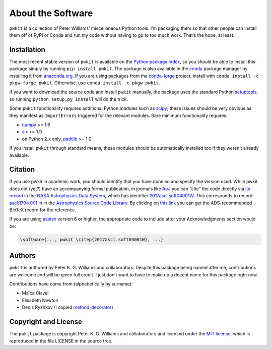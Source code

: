 ==================
About the Software
==================

``pwkit`` is a collection of Peter Williams’ miscellaneous Python tools. I’m
packaging them so that other people can install them off of PyPI or Conda and
run my code without having to go to too much work. That’s the hope, at least.


Installation
============

The most recent stable version of ``pwkit`` is available on the `Python
package index`_, so you should be able to install this package simply by
running ``pip install pwkit``. The package is also available in the `conda`_
package manager by installing it from `anaconda.org`_. If you are using
packages from the `conda-forge`_ project, install with ``conda install -c
pkgw-forge pwkit``. Otherwise, use ``conda install -c pkgw pwkit``.

If you want to download the source code and install ``pwkit`` manually, the
package uses the standard Python `setuptools`_, so running ``python setup.py
install`` will do the trick.

.. _Python package index: https://pypi.python.org/pypi/pwkit/
.. _conda: http://conda.pydata.org/docs/
.. _anaconda.org: https://anaconda.org/pkgw/pwkit
.. _conda-forge: http://conda-forge.github.io/
.. _setuptools: https://pypi.python.org/pypi/setuptools

Some ``pwkit`` functionality requires additional Python modules such as
`scipy`_; these issues should be very obvious as they manifest as
``ImportErrors`` triggered for the relevant modules. Bare minimum
functionality requires:

* `numpy`_ >= 1.6
* `six`_ >= 1.9
* on Python 2.x only, `pathlib`_ >= 1.0

If you install ``pwkit`` through standard means, these modules should be
automatically installed too if they weren’t already available.

.. _scipy: http://www.scipy.org/
.. _numpy: http://www.numpy.org/
.. _six: https://pypi.org/project/six/
.. _pathlib: https://pypi.python.org/pypi/pathlib/


Citation
========

.. Note: this text is mirrored in the toplevel README.rst

If you use pwkit in academic work, you should identify that you have done so
and specify the version used. While pwkit does not (yet?) have an accompanying
formal publication, in journals like `ApJ`_ you can “cite” the code directly via `its
record`_ in the `NASA Astrophysics Data System`_, which has identifier
`2017ascl.soft04001W`_. This corresponds to record `ascl:1704.001`_ in in the
`Astrophysics Source Code Library`_. By clicking on `this link`_ you can
get the ADS-recommended BibTeX record for the reference.

.. _ApJ: http://iopscience.iop.org/journal/0004-637X
.. _its record: https://ui.adsabs.harvard.edu/abs/2017ascl.soft04001W/abstract
.. _NASA Astrophysics Data System: https://ui.adsabs.harvard.edu/
.. _2017ascl.soft04001W: https://ui.adsabs.harvard.edu/abs/2017ascl.soft04001W/abstract
.. _ascl:1704.001: http://ascl.net/1704.001
.. _Astrophysics Source Code Library: http://ascl.net/
.. _this link: http://adsabs.harvard.edu/cgi-bin/nph-bib_query?bibcode=2017ascl.soft04001W&data_type=BIBTEX

If you are using `aastex`_ version 6 or higher, the appropriate code to
include after your Acknowledgments section would be:

.. _aastex: http://journals.aas.org/authors/aastex.html

.. code-block:: none

   \software{..., pwkit \citep{2017ascl.soft04001W}, ...}


Authors
=======

``pwkit`` is authored by Peter K. G. Williams and collaborators. Despite this
package being named after me, contributions are welcome and will be given full
credit. I just don’t want to have to make up a decent name for this package
right now.

Contributions have come from (alphabetically by surname):

* Maïca Clavel
* Elisabeth Newton
* Denis Ryzhkov (I copied `method_decorator`_)

.. _method_decorator: https://github.com/denis-ryzhkov/method_decorator/


Copyright and License
=====================

The ``pwkit`` package is copyright Peter K. G. Williams and collaborators and
licensed under the `MIT license`_, which is reproduced in the file LICENSE in
the source tree.

.. _MIT license: http://opensource.org/licenses/MIT
